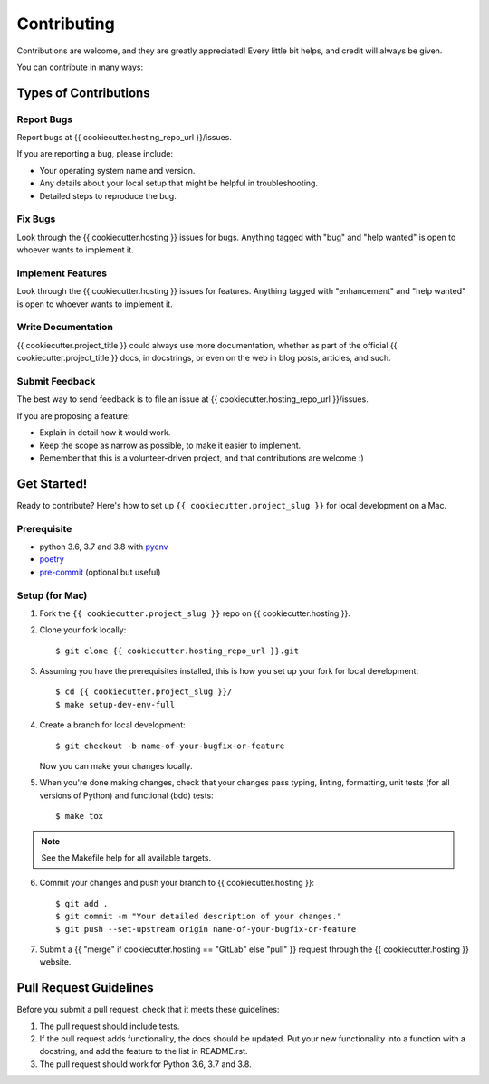 .. highlight:: shell

============
Contributing
============

Contributions are welcome, and they are greatly appreciated! Every little bit
helps, and credit will always be given.

You can contribute in many ways:

Types of Contributions
----------------------

Report Bugs
~~~~~~~~~~~

Report bugs at {{ cookiecutter.hosting_repo_url }}/issues.

If you are reporting a bug, please include:

* Your operating system name and version.
* Any details about your local setup that might be helpful in troubleshooting.
* Detailed steps to reproduce the bug.

Fix Bugs
~~~~~~~~

Look through the {{ cookiecutter.hosting }} issues for bugs. Anything tagged with "bug" and "help
wanted" is open to whoever wants to implement it.

Implement Features
~~~~~~~~~~~~~~~~~~

Look through the {{ cookiecutter.hosting }} issues for features. Anything tagged with "enhancement"
and "help wanted" is open to whoever wants to implement it.

Write Documentation
~~~~~~~~~~~~~~~~~~~

{{ cookiecutter.project_title }} could always use more documentation, whether as part of the
official {{ cookiecutter.project_title }} docs, in docstrings, or even on the web in blog posts,
articles, and such.

Submit Feedback
~~~~~~~~~~~~~~~

The best way to send feedback is to file an issue at {{ cookiecutter.hosting_repo_url }}/issues.

If you are proposing a feature:

* Explain in detail how it would work.
* Keep the scope as narrow as possible, to make it easier to implement.
* Remember that this is a volunteer-driven project, and that contributions
  are welcome :)

Get Started!
------------

Ready to contribute? Here's how to set up ``{{ cookiecutter.project_slug }}`` for local development on a Mac.

Prerequisite
~~~~~~~~~~~~

* python 3.6, 3.7 and 3.8 with `pyenv <https://github.com/pyenv/pyenv>`_

* `poetry <https://poetry.eustace.io/>`_

* `pre-commit <https://pre-commit.com/>`_ (optional but useful)

Setup (for Mac)
~~~~~~~~~~~~~~~

1. Fork the ``{{ cookiecutter.project_slug }}`` repo on {{ cookiecutter.hosting }}.
2. Clone your fork locally::

    $ git clone {{ cookiecutter.hosting_repo_url }}.git

3. Assuming you have the prerequisites installed, this is how you set up your fork for local development::

    $ cd {{ cookiecutter.project_slug }}/
    $ make setup-dev-env-full

4. Create a branch for local development::

    $ git checkout -b name-of-your-bugfix-or-feature

   Now you can make your changes locally.

5. When you're done making changes, check that your changes pass typing, linting, formatting, unit tests
   (for all versions of Python) and functional (bdd) tests::

    $ make tox

.. note::

    See the Makefile help for all available targets.


6. Commit your changes and push your branch to {{ cookiecutter.hosting }}::

    $ git add .
    $ git commit -m "Your detailed description of your changes."
    $ git push --set-upstream origin name-of-your-bugfix-or-feature

7. Submit a {{ "merge" if cookiecutter.hosting == "GitLab" else "pull" }} request through the {{ cookiecutter.hosting }} website.

Pull Request Guidelines
-----------------------

Before you submit a pull request, check that it meets these guidelines:

1. The pull request should include tests.
2. If the pull request adds functionality, the docs should be updated. Put
   your new functionality into a function with a docstring, and add the
   feature to the list in README.rst.
3. The pull request should work for Python 3.6, 3.7 and 3.8.

